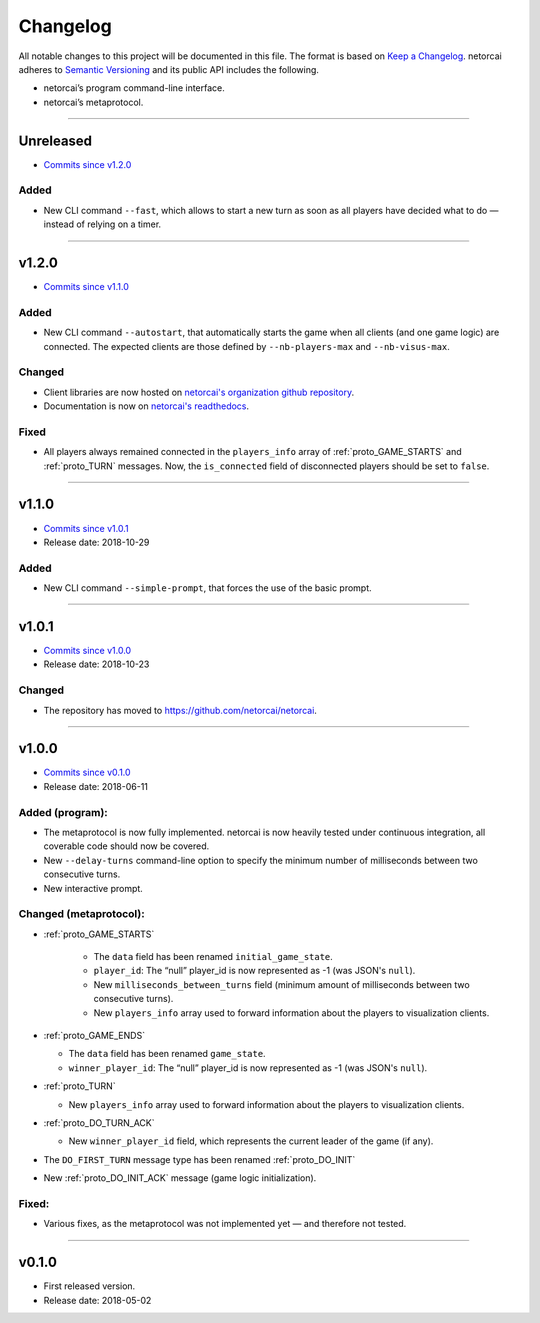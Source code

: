 Changelog
=========

All notable changes to this project will be documented in this file.
The format is based on `Keep a Changelog`_.
netorcai adheres to `Semantic Versioning`_ and its public API includes the following.

- netorcai’s program command-line interface.
- netorcai’s metaprotocol.

........................................................................................................................

Unreleased
----------

- `Commits since v1.2.0 <https://github.com/netorcai/netorcai/compare/v1.2.0...master>`_

Added
~~~~~

- New CLI command ``--fast``, which allows to start a new turn as soon as
  all players have decided what to do — instead of relying on a timer.

........................................................................................................................

v1.2.0
------

- `Commits since v1.1.0 <https://github.com/netorcai/netorcai/compare/v1.1.0...v1.2.0>`_

Added
~~~~~

- New CLI command ``--autostart``,
  that automatically starts the game when all clients (and one game logic) are connected.
  The expected clients are those defined by ``--nb-players-max`` and ``--nb-visus-max``.

Changed
~~~~~~~

- Client libraries are now hosted on `netorcai's organization github repository`_.
- Documentation is now on `netorcai's readthedocs`_.

Fixed
~~~~~

- All players always remained connected in the ``players_info`` array of :ref:`proto_GAME_STARTS` and :ref:`proto_TURN` messages.
  Now, the ``is_connected`` field of disconnected players should be set to ``false``.

........................................................................................................................

v1.1.0
------

- `Commits since v1.0.1 <https://github.com/netorcai/netorcai/compare/v1.0.1...v1.1.0>`_
- Release date: 2018-10-29

Added
~~~~~

-  New CLI command ``--simple-prompt``, that forces the use of the basic prompt.

........................................................................................................................

v1.0.1
------

- `Commits since v1.0.0 <https://github.com/netorcai/netorcai/compare/v1.0.0...v1.0.1>`_
- Release date: 2018-10-23

Changed
~~~~~~~

-  The repository has moved to https://github.com/netorcai/netorcai.

........................................................................................................................

v1.0.0
------

- `Commits since v0.1.0 <https://github.com/netorcai/netorcai/compare/v0.1.0...v1.0.0>`_
- Release date: 2018-06-11

Added (program):
~~~~~~~~~~~~~~~~

- The metaprotocol is now fully implemented.
  netorcai is now heavily tested under continuous integration,
  all coverable code should now be covered.
- New ``--delay-turns`` command-line option to specify the minimum
  number of milliseconds between two consecutive turns.
- New interactive prompt.

Changed (metaprotocol):
~~~~~~~~~~~~~~~~~~~~~~~

- :ref:`proto_GAME_STARTS`

   - The ``data`` field has been renamed ``initial_game_state``.
   - ``player_id``: The “null” player_id is now represented as -1
     (was JSON's ``null``).
   - New ``milliseconds_between_turns`` field
     (minimum amount of milliseconds between two consecutive turns).
   - New ``players_info`` array used to forward information about the
     players to visualization clients.

- :ref:`proto_GAME_ENDS`

  - The ``data`` field has been renamed ``game_state``.
  - ``winner_player_id``: The “null” player_id is now represented as -1
    (was JSON's ``null``).

- :ref:`proto_TURN`

  - New ``players_info`` array used to forward information about the
    players to visualization clients.

- :ref:`proto_DO_TURN_ACK`

  - New ``winner_player_id`` field,
    which represents the current leader of the game (if any).

- The ``DO_FIRST_TURN`` message type has been renamed :ref:`proto_DO_INIT`
- New :ref:`proto_DO_INIT_ACK` message (game logic initialization).

Fixed:
~~~~~~

- Various fixes, as the metaprotocol was not implemented yet — and therefore not tested.

........................................................................................................................

v0.1.0
------

- First released version.
- Release date: 2018-05-02

.. _Keep a Changelog: http://keepachangelog.com/en/1.0.0/
.. _Semantic Versioning: http://semver.org/spec/v2.0.0.html
.. _netorcai's organization github repository: https://github.com/netorcai
.. _netorcai's readthedocs: https://netorcai.readthedocs.io
